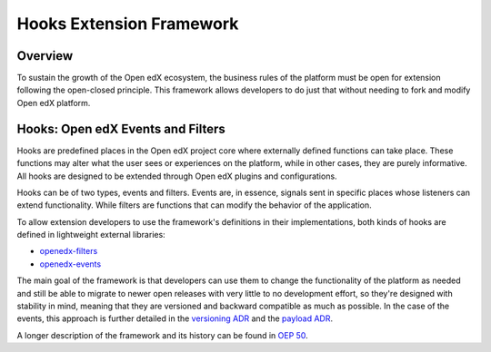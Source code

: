 Hooks Extension Framework
=========================

Overview
--------

To sustain the growth of the Open edX ecosystem, the business rules of the
platform must be open for extension following the open-closed principle. This
framework allows developers to do just that without needing to fork and modify
Open edX platform.

Hooks: Open edX Events and Filters
----------------------------------

Hooks are predefined places in the Open edX project core where externally defined
functions can take place. These functions may alter what the user
sees or experiences on the platform, while in other cases, they are purely informative. All
hooks are designed to be extended through Open edX plugins and configurations.

Hooks can be of two types, events and filters. Events are, in essence, signals
sent in specific places whose listeners can extend functionality. While filters
are functions that can modify the behavior of the application.

To allow extension developers to use the framework's definitions in their
implementations, both kinds of hooks are defined in lightweight external
libraries:

* `openedx-filters`_
* `openedx-events`_

The main goal of the framework is that developers can use them to change the
functionality of the platform as needed and still be able to migrate to newer
open releases with very little to no development effort, so they're designed
with stability in mind, meaning that they are versioned and backward compatible
as much as possible. In the case of the events, this approach is further
detailed in the `versioning ADR`_ and the `payload ADR`_.

A longer description of the framework and its history can be found in `OEP 50`_.

.. _OEP 50: https://open-edx-proposals.readthedocs.io/en/latest/oep-0050-hooks-extension-framework.html
.. _versioning ADR: https://github.com/eduNEXT/openedx-events/blob/main/docs/decisions/0002-events-naming-and-versioning.rst
.. _payload ADR: https://github.com/eduNEXT/openedx-events/blob/main/docs/decisions/0003-events-payload.rst
.. _openedx-filters: https://github.com/eduNEXT/openedx-filters
.. _openedx-events: https://github.com/eduNEXT/openedx-events
